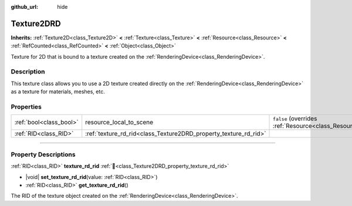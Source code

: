 :github_url: hide

.. DO NOT EDIT THIS FILE!!!
.. Generated automatically from Godot engine sources.
.. Generator: https://github.com/godotengine/godot/tree/master/doc/tools/make_rst.py.
.. XML source: https://github.com/godotengine/godot/tree/master/doc/classes/Texture2DRD.xml.

.. _class_Texture2DRD:

Texture2DRD
===========

**Inherits:** :ref:`Texture2D<class_Texture2D>` **<** :ref:`Texture<class_Texture>` **<** :ref:`Resource<class_Resource>` **<** :ref:`RefCounted<class_RefCounted>` **<** :ref:`Object<class_Object>`

Texture for 2D that is bound to a texture created on the :ref:`RenderingDevice<class_RenderingDevice>`.

.. rst-class:: classref-introduction-group

Description
-----------

This texture class allows you to use a 2D texture created directly on the :ref:`RenderingDevice<class_RenderingDevice>` as a texture for materials, meshes, etc.

.. rst-class:: classref-reftable-group

Properties
----------

.. table::
   :widths: auto

   +-------------------------+------------------------------------------------------------------+----------------------------------------------------------------------------------------+
   | :ref:`bool<class_bool>` | resource_local_to_scene                                          | ``false`` (overrides :ref:`Resource<class_Resource_property_resource_local_to_scene>`) |
   +-------------------------+------------------------------------------------------------------+----------------------------------------------------------------------------------------+
   | :ref:`RID<class_RID>`   | :ref:`texture_rd_rid<class_Texture2DRD_property_texture_rd_rid>` |                                                                                        |
   +-------------------------+------------------------------------------------------------------+----------------------------------------------------------------------------------------+

.. rst-class:: classref-section-separator

----

.. rst-class:: classref-descriptions-group

Property Descriptions
---------------------

.. _class_Texture2DRD_property_texture_rd_rid:

.. rst-class:: classref-property

:ref:`RID<class_RID>` **texture_rd_rid** :ref:`🔗<class_Texture2DRD_property_texture_rd_rid>`

.. rst-class:: classref-property-setget

- |void| **set_texture_rd_rid**\ (\ value\: :ref:`RID<class_RID>`\ )
- :ref:`RID<class_RID>` **get_texture_rd_rid**\ (\ )

The RID of the texture object created on the :ref:`RenderingDevice<class_RenderingDevice>`.

.. |virtual| replace:: :abbr:`virtual (This method should typically be overridden by the user to have any effect.)`
.. |required| replace:: :abbr:`required (This method is required to be overridden when extending its base class.)`
.. |const| replace:: :abbr:`const (This method has no side effects. It doesn't modify any of the instance's member variables.)`
.. |vararg| replace:: :abbr:`vararg (This method accepts any number of arguments after the ones described here.)`
.. |constructor| replace:: :abbr:`constructor (This method is used to construct a type.)`
.. |static| replace:: :abbr:`static (This method doesn't need an instance to be called, so it can be called directly using the class name.)`
.. |operator| replace:: :abbr:`operator (This method describes a valid operator to use with this type as left-hand operand.)`
.. |bitfield| replace:: :abbr:`BitField (This value is an integer composed as a bitmask of the following flags.)`
.. |void| replace:: :abbr:`void (No return value.)`
